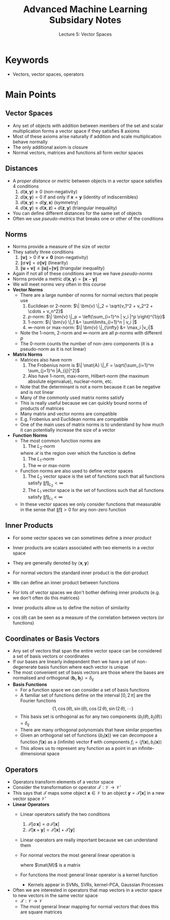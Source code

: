 #+TITLE: Advanced Machine Learning Subsidary Notes
#+SUBTITLE: Lecture 5: Vector Spaces



* Keywords
  * Vectors, vector spaces, operators

* Main Points

** Vector Spaces
   * Any set of objects with addition between members of the set and
     scalar multiplication forms a vector space if they satisfies 8 axioms
   * Most of these axioms arise naturally if addition and scale multiplication
     behave normally
   * The only additional axiom is closure
   * Normal vectors, matrices and functions all form vector spaces

** Distances
   * A /proper distance/ or /metric/ between objects in a vector space
     satisfies 4 conditions
     1. $d(\bm{x},\bm{y})\geq0$ (non-negativity)
     2. $d(\bm{x},\bm{y}) = 0$ if and only if $\bm{x}=\bm{y}$ (identity of indiscernibles)
     3. $d(\bm{x},\bm{y}) = d(\bm{y},\bm{x})$ (symmetry)
     4. $d(\bm{x},\bm{y}) \leq d(\bm{x},\bm{z}) + d(\bm{z},\bm{y})$ (triangular inequality)
   * You can define different distances for the same set of objects
   * Often we use /pseudo-metrics/ that breaks one or other of the conditions

** Norms
   * Norms provide a measure of the size of vector
   * They satisfy three conditions
     1. $\| \bm{v} \| >0$ if $\bm{v}\neq\bm{0}$ (non-negativity)
     2. $\| a\,\bm{v} \| = a \| \bm{v} \|$ (linearity)
     3. $\| \bm{u} + \bm{v} \| \leq \| \bm{u} \| + \| \bm{v} \|$  (triangular inequality)
   * Again if not all of these conditions are true we have /pseudo-norms/
   * Norms provide a metric $d(\bm{x}, \bm{y}) = \|\bm{x}-\bm{y}\|$
   * We will meet norms very often in this course
   * *Vector Norms*
     * There are a large number of norms for normal vectors that people use
       1. Euclidean or 2-norm: $\| \bm{v} \|_2 = \sqrt{v_1^2 + v_2^2 + \cdots + v_n^2}$
       2. \(p\)-norm: $\| \bm{v} \|_p = \left(\sum_{i=1}^n | v_i |^p \right)^{1/p}$
       3. 1-norm: $\| \bm{v} \|_1 &= \sum\limits_{i=1}^n | v_i |$
       4. \(\infty\)-norm or max-norm: $\| \bm{v} \|_{\infty} &= \max_i |v_i|$
     * Note the 1-norm, 2-norm and \(\infty\)-norm are all \(p\)-norms with different $p$
     * The 0-norm counts the number of non-zero components (it is a
       pseudo-norm as it is not linear)
   * *Matrix Norms*
     * Matrices also have norm
       1. The Frobenius norm is \(\| \mat{A} \|_F = \sqrt{\sum_{i=1}^m \sum_{j=1}^n |A_{ij}|^2}\)
       2. Also have 1-norm, max-norm, Hilbert-norm (the maximum absolute eigenvalue), nuclear-norm, etc.
     * Note that the determinant is not a norm because it can be negative and is not linear
     * Many of the commonly used matrix norms satisfy
	\begin{align*}
           \| \mat{A}\,\mat{B} \| \leq \| \mat{A} \| \times \| \mat{B} \|\pause
	\end{align*}
     * This is really useful because we can quickly bound norms of products of matrices
     * Many matrix and vector norms are compatible
	\begin{align*}
            \| \mat{M} \bm{v} \|_b \leq \| \mat{M} \|_a \times \| \bm{v} \|_b
	 \end{align*}
     * E.g. Frobenius and Euclidean norms are compatible
     * One of the main uses of matrix norms is to understand by how much it
       can potentially increase the size of a vector
   * *Function Norms*
     * The most common function norms are
       1. The \(L_2\)-norm
	  \begin{align*}
          \| f \|_{L_2} = \sqrt{\int_{\bm{x}\in\mathcal{R}} f^2(\bm{x}) \, \dd \bm{x}}
          \end{align*}
	  where $\mathcal{R}$ is the region over which the function is define
       2. The \(L_1\)-norm
	  \begin{align*}
          \| f \|_{L_1} = \int_{\bm{x}\in\mathcal{R}} |f(\bm{x})| \, \dd \bm{x}
          \end{align*}
       3. The $\infty$ or max-norm
	  \begin{align*}
          \| f \|_{\infty} = \max_{\bm{x}\in\mathcal{R}} f(\bm{x})
          \end{align*}
     * Function norms are also used to define vector spaces
       1. The $L_2$ vector space is the set of functions such that all 
          functions satisfy $\| f \|_{L_2}<\infty$
       2. The $L_1$ vector space is the set of functions such that all 
          functions satisfy $\| f \|_{L_1}<\infty$
     * In these vector spaces we only consider functions that measurable in
       the sense that $\|f\|>0$ for any non-zero function
	  
** Inner Products
   * For some vector spaces we can sometimes define a /inner product/
   * Inner products are scalars associated with two elements in a vector space
   * They are generally denoted by $\langle\bm{x},\bm{y}\rangle$
   * For normal vectors the standard inner product is the dot-product
     \begin{align*}
	 \langle \bm{x}, \bm{y} \rangle = \bm{x}^\tr\bm{y} = \sum_{i=1}^n x_i\,y_i
     \end{align*}
   * We can define an inner product between functions
     \begin{align*}
       \langle f, g \rangle = \int_{x\in\mathcal{I}} f(x)\,g(x)\,\dd x\pause
     \end{align*}
   * For lots of vector spaces we don't bother defining inner products 
     (e.g. we don't often do this matrices)
   * Inner products allow us to define the notion of similarity
     \begin{align*}
	 \langle \bm{x}, \bm{y} \rangle &= \|\bm{x}\| \, \|\bm{x}\| \, \cos(\theta) \\
	 \langle f(x), g(x) \rangle &= \|f(x)\| \, \|g(x)\|\, \cos(\theta)
     \end{align*}
   * $\cos(\theta)$ can be seen as a measure of the correlation between vectors (or functions)

** Coordinates or Basis Vectors
   * Any set of vectors that span the entire vector space can be
     considered a set of basis vectors or coordinates
   * If our bases are linearly independent then we have a set of
     non-degenerate basis function where each vector is unique
   * The most convenient set of basis vectors are those where the
     bases are normalised and orthogonal
     $\langle\bm{b}_i,\bm{b}_j\rangle=\delta_{ij}$
   * *Basis Functions*
     * For a function space we can consider a set of basis functions
     * A familiar set of functions define on the interval $[0,2\,\pi]$
       are the Fourier functions 
       $$ \{1,\, \cos(\theta),\, \sin(\theta),\, \cos(2\,\theta),\,
       \sin(2\,\theta),\, \cdots\} $$
     * This basis set is orthogonal as for any two components $\langle
       b_i(\theta),\,b_j(\theta)\rangle = \delta_{ij}$
     * There are many orthogonal polynomials that have similar properties
     * Given an orthogonal set of functions $\{b_i(\bm{x})\}$ we can decompose a function $f(\bm{x})$
       as a (infinite) vector $\bm{f}$ with components $f_i = \langle f(\bm{x}),b_i(\bm{x})\rangle$
     * This allows us to represent any function as a point in an infinite-dimensional space
     
** Operators
   * Operators transform elements of a vector space
   * Consider the transformation or operator $\mathcal{T}: \mathcal{V} \rightarrow \mathcal{V}'$
   * This says that $\mathcal{T}$ maps some object
     $\bm{x}\in\mathcal{V}$ to an object $\bm{y}=\mathcal{T}[\bm{x}]$
     in a new vector space $\mathcal{V}'$
   * *Linear Operators*
     * Linear operators satisfy the two conditions
       1. $\mathcal{T}[a\,\bm{x}] = a\,\mathcal{T}[\bm{x}]$
       2. $\mathcal{T}[\bm{x} + \bm{y}] = \mathcal{T}[\bm{x}] + \mathcal{T}[\bm{y}]$
     * Linear operators are really important because we can understand them
     * For normal vectors the most general linear operation is
       \begin{align*}
         \mathcal{T}[\bm{x}] = \mat{M}\,\bm{x}
       \end{align*}
       where $\mat{M}$ is a matrix
     * For functions the most general linear operator is a kernel function
       \begin{align*}
          g(\bm{x}) = \mathcal{T}[f(\bm{x})] = \int
          K(\bm{x},\bm{y})\, f(\bm{y}) \, \dd \bm{y}
       \end{align*}
       * Kernels appear in SVMs, SVRs, kernel-PCA, Gaussian Processes
   * Often we are interested in operators that map vectors in a vector space to new
     vectors in the same vector space
     * $\mathcal{T}: \mathcal{V}\rightarrow\mathcal{V}$
     * The most general linear mapping for normal vectors that does this are square matrices

 

* COMMENT [[file:vectorSpaces.pdf][PDF]]
* COMMENT [[file:ensembleLearning-subsidiary.org][Previous]] [[file:mappings-subsidiary.org][Next]]


* Options                                                  :ARCHIVE:noexport:
#+BEGIN_OPTIONS
#+OPTIONS: toc:nil
#+LATEX_HEADER: \usepackage[a4paper,margin=20mm]{geometry}
#+LATEX_HEADER: \usepackage{amsmath}
#+LATEX_HEADER: \usepackage{amsfonts}
#+LATEX_HEADER: \usepackage{stmaryrd}
#+LATEX_HEADER: \usepackage{bm}
#+LaTeX_HEADER: \usepackage{minted}
#+LaTeX_HEADER: \usemintedstyle{emacs}
#+LaTeX_HEADER: \usepackage[T1]{fontenc}
#+LaTeX_HEADER: \usepackage[scaled]{beraserif}
#+LaTeX_HEADER: \usepackage[scaled]{berasans}
#+LaTeX_HEADER: \usepackage[scaled]{beramono}
#+LATEX_HEADER: \newcommand{\tr}{\textsf{T}}
#+LATEX_HEADER: \newcommand{\grad}{\bm{\nabla}}
#+LATEX_HEADER: \newcommand{\av}[2][]{\mathbb{E}_{#1\!}\left[ #2 \right]}
#+LATEX_HEADER: \newcommand{\Prob}[2][]{\mathbb{P}_{#1\!}\left[ #2 \right]}
#+LATEX_HEADER: \newcommand{\logg}[1]{\log\!\left( #1 \right)}
#+LATEX_HEADER: \newcommand{\pred}[1]{\left\llbracket { \small #1} \right\rrbracket}
#+LATEX_HEADER: \newcommand{\e}[1]{{\rm e}^{#1}}
#+LATEX_HEADER: \newcommand{\dd}{\mathrm{d}}
#+LATEX_HEADER: \DeclareMathAlphabet{\mat}{OT1}{cmss}{bx}{n}
#+LATEX_HEADER: \newcommand{\normal}[2]{\mathcal{N}\!\left(#1 \big| #2 \right)}
#+LATEX_HEADER: \newcounter{eqCounter}
#+LATEX_HEADER: \setcounter{eqCounter}{0}
#+LATEX_HEADER: \newcommand{\explanation}{\setcounter{eqCounter}{0}\renewcommand{\labelenumi}{(\arabic{enumi})}}
#+LATEX_HEADER: \newcommand{\eq}[1][=]{\stepcounter{eqCounter}\stackrel{\text{\tiny(\arabic{eqCounter})}}{#1}}
#+LATEX_HEADER: \newcommand{\argmax}{\mathop{\mathrm{argmax}}}
#+LATEX_HEADER: \newcommand{\Dist}[2][Binom]{\mathrm{#1}\left( \strut {#2} \right)}
#+END_OPTIONS

